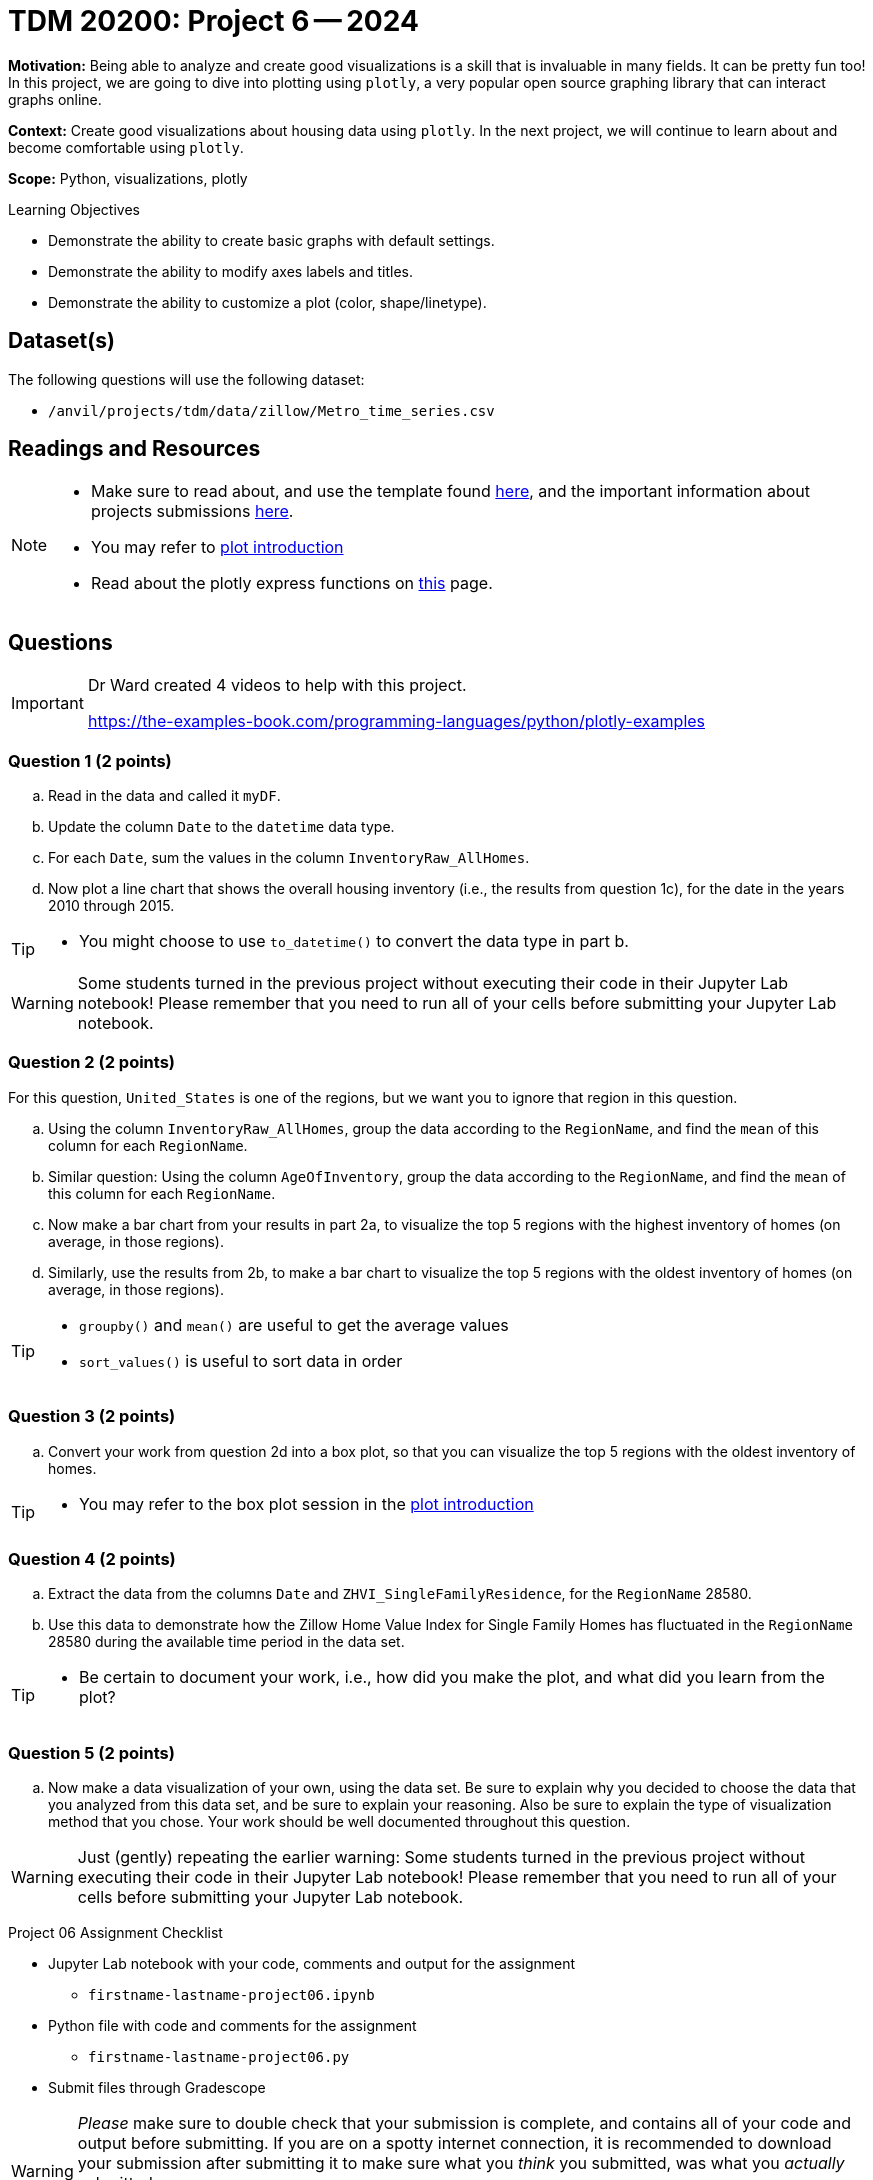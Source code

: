 = TDM 20200: Project 6 -- 2024

**Motivation:** Being able to analyze and create good visualizations is a skill that is invaluable in many fields. It can be pretty fun too! In this project, we are going to dive into plotting using `plotly`, a very popular open source graphing library that can interact graphs online.

**Context:** Create good visualizations about housing data using `plotly`. In the next project, we will continue to learn about and become comfortable using `plotly`.

**Scope:** Python, visualizations, plotly

.Learning Objectives
****
- Demonstrate the ability to create basic graphs with default settings.
- Demonstrate the ability to modify axes labels and titles.
- Demonstrate the ability to customize a plot (color, shape/linetype). 
****
 

== Dataset(s)

The following questions will use the following dataset:

- `/anvil/projects/tdm/data/zillow/Metro_time_series.csv`


== Readings and Resources

[NOTE]
====
- Make sure to read about, and use the template found xref:templates.adoc[here], and the important information about projects submissions xref:submissions.adoc[here].
- You may refer to https://plot.ly/python[plot introduction]
- Read about the plotly express functions on https://plotly.com/python/plotly-express/[this] page. 
====

== Questions

[IMPORTANT]
====
Dr Ward created 4 videos to help with this project.

https://the-examples-book.com/programming-languages/python/plotly-examples
====

=== Question 1 (2 points)

[loweralpha]
.. Read in the data and called it `myDF`.
.. Update the column `Date` to the `datetime` data type.
.. For each `Date`, sum the values in the column `InventoryRaw_AllHomes`.
.. Now plot a line chart that shows the overall housing inventory (i.e., the results from question 1c), for the date in the years 2010 through 2015.


[TIP]
====
- You might choose to use `to_datetime()` to convert the data type in part b.
====

[WARNING]
====
Some students turned in the previous project without executing their code in their Jupyter Lab notebook!  Please remember that you need to run all of your cells before submitting your Jupyter Lab notebook.
====


=== Question 2 (2 points)

For this question, `United_States` is one of the regions, but we want you to ignore that region in this question.

.. Using the column `InventoryRaw_AllHomes`, group the data according to the `RegionName`, and find the `mean` of this column for each `RegionName`.
.. Similar question:  Using the column `AgeOfInventory`, group the data according to the `RegionName`, and find the `mean` of this column for each `RegionName`.
.. Now make a bar chart from your results in part 2a, to visualize the top 5 regions with the highest inventory of homes (on average, in those regions). 
.. Similarly, use the results from 2b, to make a bar chart to visualize the top 5 regions with the oldest inventory of homes (on average, in those regions).

[TIP]
====
- `groupby()` and `mean()` are useful to get the average values
- `sort_values()` is useful to sort data in order
====
 
=== Question 3 (2 points)

.. Convert your work from question 2d into a box plot, so that you can visualize the top 5 regions with the oldest inventory of homes.

[TIP]
====
- You may refer to the box plot session in the https://plot.ly/python[plot introduction]
====

=== Question 4 (2 points)

.. Extract the data from the columns `Date` and `ZHVI_SingleFamilyResidence`, for the `RegionName` 28580.
.. Use this data to demonstrate how the Zillow Home Value Index for Single Family Homes has fluctuated in the `RegionName` 28580 during the available time period in the data set.

[TIP]
====
- Be certain to document your work, i.e., how did you make the plot, and what did you learn from the plot?
====


=== Question 5 (2 points)

.. Now make a data visualization of your own, using the data set.  Be sure to explain why you decided to choose the data that you analyzed from this data set, and be sure to explain your reasoning.  Also be sure to explain the type of visualization method that you chose.  Your work should be well documented throughout this question.

[WARNING]
====
Just (gently) repeating the earlier warning:  Some students turned in the previous project without executing their code in their Jupyter Lab notebook!  Please remember that you need to run all of your cells before submitting your Jupyter Lab notebook.
====

Project 06 Assignment Checklist
====
* Jupyter Lab notebook with your code, comments and output for the assignment
    ** `firstname-lastname-project06.ipynb` 
* Python file with code and comments for the assignment
    ** `firstname-lastname-project06.py`
* Submit files through Gradescope
====

[WARNING]
====
_Please_ make sure to double check that your submission is complete, and contains all of your code and output before submitting. If you are on a spotty internet connection, it is recommended to download your submission after submitting it to make sure what you _think_ you submitted, was what you _actually_ submitted.

In addition, please review our xref:projects:current-projects:submissions.adoc[submission guidelines] before submitting your project.
====
